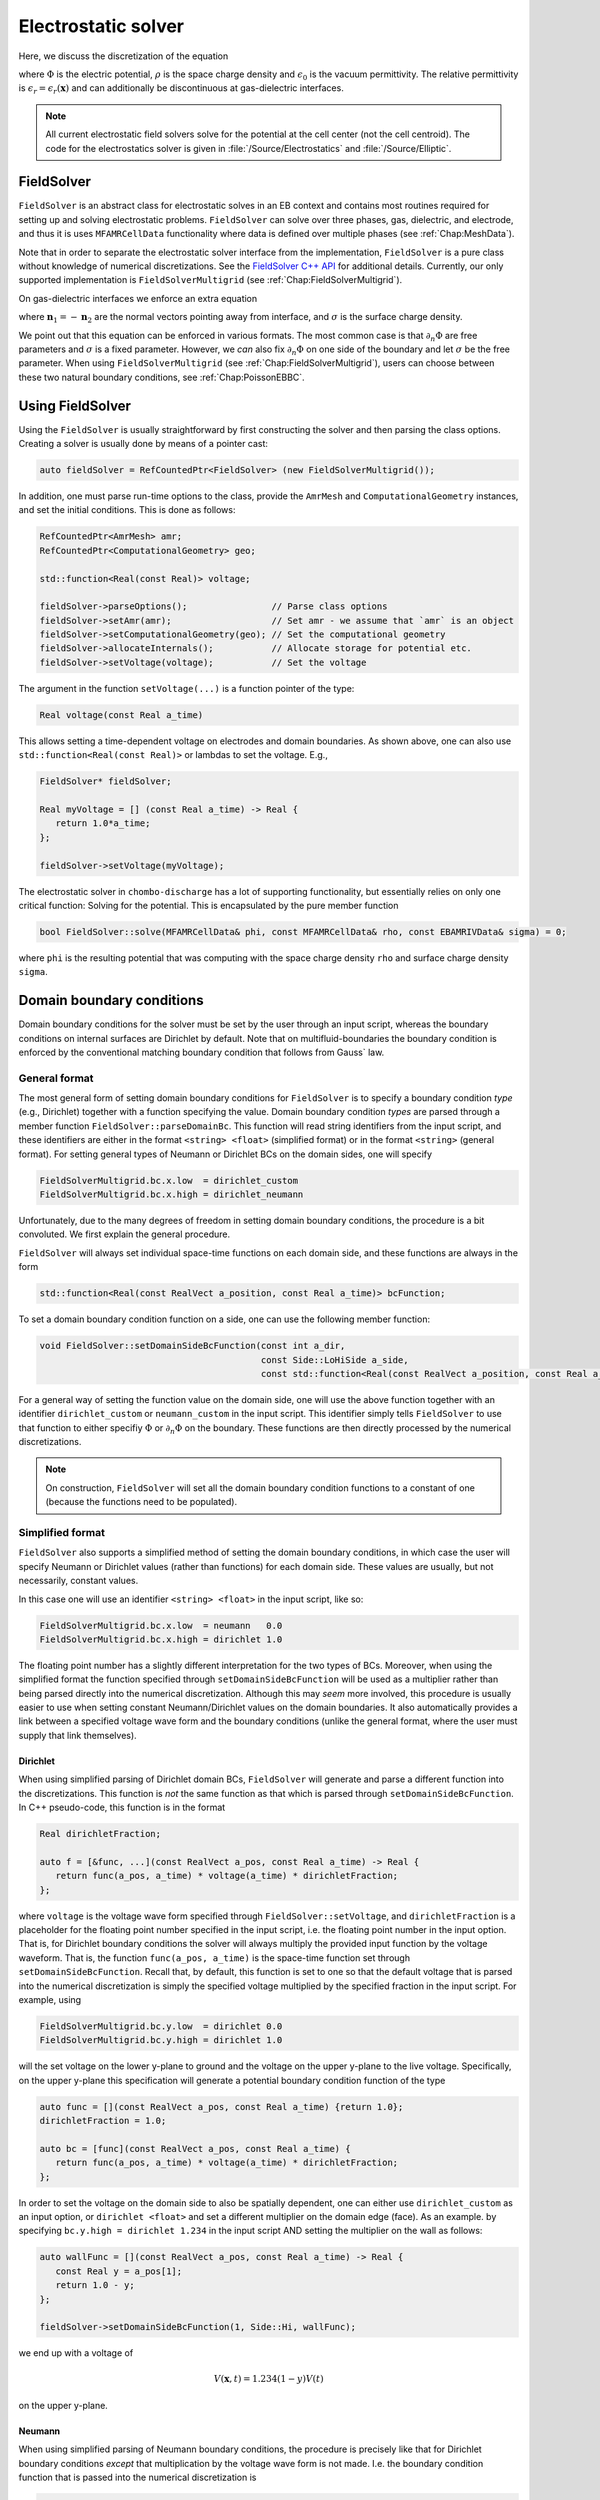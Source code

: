 .. _Chap:Electrostatics:
   
Electrostatic solver
====================

Here, we discuss the discretization of the equation

.. math::
   :label: Poisson

   \nabla\cdot\left(\epsilon_r\nabla\Phi\right) = -\frac{\rho}{\epsilon_0}


where :math:`\Phi` is the electric potential, :math:`\rho` is the space charge density and :math:`\epsilon_0` is the vacuum permittivity.
The relative permittivity is :math:`\epsilon_r = \epsilon_r\left(\mathbf{x}\right)` and can additionally be discontinuous at gas-dielectric interfaces.

.. note::
   
   All current electrostatic field solvers solve for the potential at the cell center (not the cell centroid).
   The code for the electrostatics solver is given in :file:`/Source/Electrostatics` and :file:`/Source/Elliptic`.

.. _Chap:FieldSolver:

FieldSolver
-----------

``FieldSolver`` is an abstract class for electrostatic solves in an EB context and contains most routines required for setting up and solving electrostatic problems.
``FieldSolver`` can solve over three phases, gas, dielectric, and electrode, and thus it is uses ``MFAMRCellData`` functionality where data is defined over multiple phases (see :ref:`Chap:MeshData`).

Note that in order to separate the electrostatic solver interface from the implementation, ``FieldSolver`` is a pure class without knowledge of numerical discretizations.
See the `FieldSolver C++ API <https://chombo-discharge.github.io/chombo-discharge/doxygen/html/classFieldSolver.html>`_ for additional details.
Currently, our only supported implementation is ``FieldSolverMultigrid`` (see :ref:`Chap:FieldSolverMultigrid`). 

On gas-dielectric interfaces we enforce an extra equation

.. math::
   :label: GaussBC
   
   \epsilon_1\partial_{n_1}\Phi + \epsilon_2\partial_{n_2}\Phi = \sigma/\epsilon_0

where :math:`\mathbf{n}_1 = -\mathbf{n}_2` are the normal vectors pointing away from interface, and :math:`\sigma` is the surface charge density.

We point out that this equation can be enforced in various formats. 
The most common case is that :math:`\partial_n\Phi` are free parameters and :math:`\sigma` is a fixed parameter.
However, we *can* also fix :math:`\partial_n\Phi` on one side of the boundary and let :math:`\sigma` be the free parameter.
When using ``FieldSolverMultigrid`` (see :ref:`Chap:FieldSolverMultigrid`), users can choose between these two natural boundary conditions, see :ref:`Chap:PoissonEBBC`.

Using FieldSolver
-----------------

Using the ``FieldSolver`` is usually straightforward by first constructing the solver and then parsing the class options. 
Creating a solver is usually done by means of a pointer cast:

.. code-block:: c++

   auto fieldSolver = RefCountedPtr<FieldSolver> (new FieldSolverMultigrid());

In addition, one must parse run-time options to the class, provide the ``AmrMesh`` and ``ComputationalGeometry`` instances, and set the initial conditions.
This is done as follows:

.. code-block:: c++
		
   RefCountedPtr<AmrMesh> amr;
   RefCountedPtr<ComputationalGeometry> geo;

   std::function<Real(const Real)> voltage;
   
   fieldSolver->parseOptions();                // Parse class options
   fieldSolver->setAmr(amr);                   // Set amr - we assume that `amr` is an object
   fieldSolver->setComputationalGeometry(geo); // Set the computational geometry
   fieldSolver->allocateInternals();           // Allocate storage for potential etc.
   fieldSolver->setVoltage(voltage);           // Set the voltage

The argument in the function ``setVoltage(...)`` is a function pointer of the type:

.. code-block:: c++

   Real voltage(const Real a_time)

This allows setting a time-dependent voltage on electrodes and domain boundaries.
As shown above, one can also use ``std::function<Real(const Real)>`` or lambdas to set the voltage.
E.g.,

.. code-block:: c++

   FieldSolver* fieldSolver;
   
   Real myVoltage = [] (const Real a_time) -> Real {
      return 1.0*a_time;
   };

   fieldSolver->setVoltage(myVoltage);

The electrostatic solver in ``chombo-discharge`` has a lot of supporting functionality, but essentially relies on only one critical function:
Solving for the potential.
This is encapsulated by the pure member function

.. code-block:: c++

   bool FieldSolver::solve(MFAMRCellData& phi, const MFAMRCellData& rho, const EBAMRIVData& sigma) = 0;

where ``phi`` is the resulting potential that was computing with the space charge density ``rho`` and surface charge density ``sigma``.

.. _Chap:PoissonDomainBC:

Domain boundary conditions
--------------------------

Domain boundary conditions for the solver must be set by the user through an input script, whereas the boundary conditions on internal surfaces are Dirichlet by default.
Note that on multifluid-boundaries the boundary condition is enforced by the conventional matching boundary condition that follows from Gauss` law.

General format
______________

The most general form of setting domain boundary conditions for ``FieldSolver`` is to specify a boundary condition *type* (e.g., Dirichlet) together with a function specifying the value.
Domain boundary condition *types* are parsed through a member function ``FieldSolver::parseDomainBc``.
This function will read string identifiers from the input script, and these identifiers are either in the format ``<string> <float>`` (simplified format) or in the format ``<string>`` (general format). 
For setting general types of Neumann or Dirichlet BCs on the domain sides, one will specify 

.. code-block:: text

   FieldSolverMultigrid.bc.x.low  = dirichlet_custom
   FieldSolverMultigrid.bc.x.high = dirichlet_neumann   

Unfortunately, due to the many degrees of freedom in setting domain boundary conditions, the procedure is a bit convoluted.
We first explain the general procedure. 

``FieldSolver`` will always set individual space-time functions on each domain side, and these functions are always in the form

.. code-block:: c++

   std::function<Real(const RealVect a_position, const Real a_time)> bcFunction;

To set a domain boundary condition function on a side, one can use the following member function:

.. code-block:: c++

   void FieldSolver::setDomainSideBcFunction(const int a_dir,
		                             const Side::LoHiSide a_side,
					     const std::function<Real(const RealVect a_position, const Real a_time)>);

For a general way of setting the function value on the domain side, one will use the above function together with an identifier ``dirichlet_custom`` or ``neumann_custom`` in the input script.
This identifier simply tells ``FieldSolver`` to use that function to either specifiy :math:`\Phi` or :math:`\partial_n\Phi` on the boundary. 
These functions are then directly processed by the numerical discretizations.

.. note::

   On construction, ``FieldSolver`` will set all the domain boundary condition functions to a constant of one (because the functions need to be populated).

Simplified format
_________________

``FieldSolver`` also supports a simplified method of setting the domain boundary conditions, in which case the user will specify Neumann or Dirichlet values (rather than functions) for each domain side.
These values are usually, but not necessarily, constant values.

In this case one will use an identifier ``<string> <float>`` in the input script, like so:

.. code-block:: text

   FieldSolverMultigrid.bc.x.low  = neumann   0.0
   FieldSolverMultigrid.bc.x.high = dirichlet 1.0

The floating point number has a slightly different interpretation for the two types of BCs.
Moreover, when using the simplified format the function specified through ``setDomainSideBcFunction`` will be used as a multiplier rather than being parsed directly into the numerical discretization.
Although this may *seem* more involved, this procedure is usually easier to use when setting constant Neumann/Dirichlet values on the domain boundaries.
It also automatically provides a link between a specified voltage wave form and the boundary conditions (unlike the general format, where the user must supply that link themselves). 

Dirichlet
*********

When using simplified parsing of Dirichlet domain BCs, ``FieldSolver`` will generate and parse a different function into the discretizations.
This function is *not* the same function as that which is parsed through ``setDomainSideBcFunction``. 
In C++ pseudo-code, this function is in the format

.. code-block:: c++

   Real dirichletFraction;
   
   auto f = [&func, ...](const RealVect a_pos, const Real a_time) -> Real {
      return func(a_pos, a_time) * voltage(a_time) * dirichletFraction;
   };

where ``voltage`` is the voltage wave form specified through ``FieldSolver::setVoltage``, and ``dirichletFraction`` is a placeholder for the floating point number specified in the input script, i.e. the floating point number in the input option.
That is, for Dirichlet boundary conditions the solver will always multiply the provided input function by the voltage waveform.
That is, the function ``func(a_pos, a_time)`` is the space-time function set through ``setDomainSideBcFunction``.
Recall that, by default, this function is set to one so that the default voltage that is parsed into the numerical discretization is simply the specified voltage multiplied by the specified fraction in the input script.
For example, using

.. code-block:: text

   FieldSolverMultigrid.bc.y.low  = dirichlet 0.0
   FieldSolverMultigrid.bc.y.high = dirichlet 1.0

will the set voltage on the lower y-plane to ground and the voltage on the upper y-plane to the live voltage.
Specifically, on the upper y-plane this specification will generate a potential boundary condition function of the type

.. code-block:: c++

   auto func = [](const RealVect a_pos, const Real a_time) {return 1.0};
   dirichletFraction = 1.0;
   
   auto bc = [func](const RealVect a_pos, const Real a_time) {
      return func(a_pos, a_time) * voltage(a_time) * dirichletFraction;
   };

In order to set the voltage on the domain side to also be spatially dependent, one can either use ``dirichlet_custom`` as an input option, or ``dirichlet <float>`` and set a different multiplier on the domain edge (face).
As an example. by specifying ``bc.y.high = dirichlet 1.234`` in the input script AND setting the multiplier on the wall as follows:

.. code-block:: c++

   auto wallFunc = [](const RealVect a_pos, const Real a_time) -> Real {
      const Real y = a_pos[1];
      return 1.0 - y;
   };
   
   fieldSolver->setDomainSideBcFunction(1, Side::Hi, wallFunc);

we end up with a voltage of

.. math::

   V(\mathbf{x},t) = 1.234(1-y)V(t)

on the upper y-plane. 

Neumann
*******

When using simplified parsing of Neumann boundary conditions, the procedure is precisely like that for Dirichlet boundary conditions *except* that multiplication by the voltage wave form is not made.
I.e. the boundary condition function that is passed into the numerical discretization is

.. code-block:: c++
		
   Real neumannFraction;
   
   auto func = [&func, ...](const RealVect a_pos, const Real a_time) -> Real {
      return func(a_pos, a_time) * neumannFraction;
   };

Note that since ``func`` is initialized to one, the floating point number in the input option directly specifies the value of :math:`\partial_n\Phi`. 

.. _Chap:PoissonEBBC:
   
EB boundary conditions
----------------------

Electrodes
__________

For the current ``FieldSolver`` the natural BC at the EB is Dirichlet with a specified voltage, whereas on dielectrics we enforce :eq:`GaussBC`.
The voltage on the electrodes are automatically retrieved from the specified voltages on the electrodes in the geometry being used (see ``ComputationalGeometry``).
The exception to this is that while ``ComputationalGeometry`` specifies that an electrode will be at some fraction of a specified voltage, ``FieldSolverMultigrid`` uses this fraction *and* the specified voltage wave form in ``setVoltage``.

To understand how the voltage on the electrode is being set, we first remark that our implementation uses a completely general specification of the voltage on each electrode in both space and time.
This voltage has the form

.. math::

   V_i = V_i\left(\mathbf{x}, t\right). 

where :math:`V_i` is the voltage on electrode :math:`i`.
It is possible to interact with this function directly, going through all electrodes and setting the electrode to be spatially and temporally varying.
The member function that does this is

.. code-block:: c++

   void FieldSolver::setElectrodeDirichletFunction(const int a_electrode,
                                                   const ElectrostaticEbBc::BcFunction& a_function);

Here, the type ``ElectrostaticEbBc::BcFunction`` is just an alias:

.. code-block:: c++

   using ElectrodestaticEbBc::BcFunction = std::function<Real(const RealVect a_position, const Real a_time)>;
   
The voltage on an electrode :math:`i` could thus be set as

.. code-block:: c++

   int electrode;
   
   auto myElectrodeVoltage = [](const RealVect a_position, const Real a_time) -> Real{
       return 1.0;
   };

   fieldSolver->setElectrodeDirichletFunction(electrode, myElectrodeVoltage);

where the return value can be replaced by the user' function.

In the majority of cases the voltage on electrodes is either a live voltage or ground.
Thus, although the above format is a general way of setting the voltage individually on each electrode (in both space and time) ``FieldSolver`` supports a simpler way of generating these voltage waveforms.
When ``FieldSolver`` is instantiated, it will interally generate these functions through simplified expression such that the user only needs to set a single wave form that applies to all electrodes.
The voltages that are set on the various electrodes are thus in the form:

.. code-block:: c++

   int electrode;
   Real voltageFraction;
   std::function<Real(const Real a_time)> voltageWaveForm;
   
   auto defaultElectrodeVoltage = [...](const RealVect a_position, const Real a_time) -> Real{
      return voltageFraction * voltageWaveForm(a_time); 
   };

   fieldSolver->setElectrodeDirichletFunction(electrode, defaultElectrodeVoltage);   

Thus, the default voltage which is set on an electrode is the voltage *fraction* specified on the electrodes (in ``ComputationalGeometry``) multiplied by a voltage wave form (specified by ``FieldSolver::setVoltage``).


Dielectrics
___________

On dielectrics, we enforce the jump boundary condition directly.
   
.. _Chap:FieldSolverMultigrid:   

FieldSolverMultigrid
--------------------

``FieldSolverMultigrid`` implements a multigrid routine for solving :eq:`Poisson`, and is currently the only implementation of ``FieldSolver``.

The discretization used by ``FieldSolverMultigrid`` is described in :ref:`Chap:LinearSolvers`.
The underlying solver type is a Helmholtz solver, but ``FieldSolverMultigrid`` considers only the Laplacian term.
For further details on the spatial discretization, see :ref:`Chap:LinearSolvers`.

Solver configuration
____________________

``FieldSolverMultigrid`` has a number of switches for determining how it operates.
Some of these switches are intended for parsing boundary conditions, whereas others are settings for operating multigrid or for I/O.
The current list of configuration options are indicated below

.. code-block:: text

   # ====================================================================================================
   # FieldSolverMultigrid class options
   # ====================================================================================================
   FieldSolverMultigrid.verbosity         = -1                # Class verbosity
   FieldSolverMultigrid.jump_bc           = natural           # Jump BC type ('natural' or 'saturation_charge')
   FieldSolverMultigrid.bc.x.lo           = dirichlet 0.0     # Bc type (see docs)
   FieldSolverMultigrid.bc.x.hi           = dirichlet 0.0     # Bc type (see docs)
   FieldSolverMultigrid.bc.y.lo           = dirichlet 0.0     # Bc type (see docs)
   FieldSolverMultigrid.bc.y.hi           = dirichlet 0.0     # Bc type (see docs)
   FieldSolverMultigrid.bc.z.lo           = dirichlet 0.0     # Bc type (see docs)
   FieldSolverMultigrid.bc.z.hi           = dirichlet 0.0     # Bc type (see docs)
   FieldSolverMultigrid.plt_vars          = phi rho E         # Plot variables. Possible vars are 'phi', 'rho', 'E', 'res', 'sigma'
   FieldSolverMultigrid.kappa_source      = true              # Volume weighted space charge density or not (depends on algorithm)
   
   FieldSolverMultigrid.gmg_verbosity     = -1                # GMG verbosity
   FieldSolverMultigrid.gmg_pre_smooth    = 12                # Number of relaxations in downsweep
   FieldSolverMultigrid.gmg_post_smooth   = 12                # Number of relaxations in upsweep
   FieldSolverMultigrid.gmg_bott_smooth   = 12                # Number of at bottom level (before dropping to bottom solver)
   FieldSolverMultigrid.gmg_min_iter      = 5                 # Minimum number of iterations
   FieldSolverMultigrid.gmg_max_iter      = 32                # Maximum number of iterations
   FieldSolverMultigrid.gmg_exit_tol      = 1.E-10            # Residue tolerance
   FieldSolverMultigrid.gmg_exit_hang     = 0.2               # Solver hang
   FieldSolverMultigrid.gmg_min_cells     = 16                # Bottom drop
   FieldSolverMultigrid.gmg_bc_order      = 2                 # Boundary condition order for multigrid
   FieldSolverMultigrid.gmg_bc_weight     = 2                 # Boundary condition weights (for least squares)
   FieldSolverMultigrid.gmg_jump_order    = 2                 # Boundary condition order for jump conditions
   FieldSolverMultigrid.gmg_jump_weight   = 2                 # Boundary condition weight for jump conditions (for least squares)
   FieldSolverMultigrid.gmg_bottom_solver = bicgstab          # Bottom solver type. 'simple', 'bicgstab', or 'gmres'
   FieldSolverMultigrid.gmg_cycle         = vcycle            # Cycle type. Only 'vcycle' supported for now. 
   FieldSolverMultigrid.gmg_smoother      = red_black         # Relaxation type. 'jacobi', 'multi_color', or 'red_black'

Note that *all* options pertaining to IO or multigrid are run-time configurable (see :ref:`Chap:RuntimeConfig`).

Setting boundary conditions
___________________________

The flags that are in the format ``bc.coord.side`` (e.g., ``bc.x.low``) parse the domain boundary condition type to the solver.
See :ref:`Chap:PoissonDomainBC` for details.

The flag ``jump_bc`` indicates how the dielectric jump condition is enforced.
See :ref:`Chap:PoissonDielectricBC` for additional details.

.. note::
   Currently, we only solve the dielectric jump condition on gas-dielectric interfaces and dielectric-dielectric interfaces are not supported.
   If you want to use numerical mock-ups of dielectric-dielectric interfaces, you can change :math:`\epsilon_r` inside a dielectric, but note that the dielectric boundary condition :math:`\partial_{n_1}\Phi + \partial_{n_2}\Phi = \sigma/\epsilon_0` is *not* solved in this case.

Algorithmic adjustments
_______________________

By default, the Helmholtz operator uses a diagonally weighting of the operator using the volume fraction as weight.
This means that the quantity that is passed into ``AMRMultiGrid`` should be weighted by the volume fraction to avoid the small-cell problem of EB grids.
The flag ``kappa_source`` indicates whether or not we should multiply the right-hand side by the volume fraction before passing it into the solver routine.
If this flag is set to ``false``, it is an indication that the user has taken responsibility to perform this weighting prior to calling ``FieldSolver::solve(...)``.
If this flag is set to ``true``, ``FieldSolverMultigrid`` will perform the multiplication before the multigrid solve. 

Tuning multigrid performance
____________________________

Multigrid operates by coarsening the solution (and the geometry with it) on a hierarchy of grid levels, and smoothing the solution on each level.
There are a number of factors that influence the multigrid performance.
Often the most critical factors are the radius of the cut-cell stencils and how far multigrid is allowed to coarsen.
In addition, the multigrid convergence is improved by increasing the number of smoothings per grid level (up to a certain point), as well as the type of smoother and bottom solver being used.
We explain these options below:

* ``FieldSolverMultigrid.gmg_verbosity``.
  Controls the multigrid verbosity.
  Setting it to a number :math:`> 0` will print multigrid convergence information.
* ``FieldSolverMultigrid.gmg_pre_smooth``.
  Controls the number of relaxations on each level during multigrid downsweeps.
* ``FieldSolverMultigrid.gmg_post_smooth``.
  Controls the number of relaxations on each level during multigrid upsweeps.
* ``FieldSolverMultigrid.gmg_bott_smooth``.
  Controls the number of relaxations before entering the bottom solve. 
* ``FieldSolverMultigrid.gmg_min_iter``.
  Sets the minimum number of iterations that multigrid will perform. 
* ``FieldSolverMultigrid.gmg_max_iter``.
  Sets the maximum number of iterations that multigrid will perform. 
* ``FieldSolverMultigrid.gmg_exit_tol``.
  Sets the exit tolerance for multigrid.
  Multigrid will exit the iterations if :math:`r < \lambda r_0` where :math:`\lambda` is the specified tolerance, :math:`r = |L\Phi -\rho|` is the residual and :math:`r_0` is the residual for :math:`\Phi = 0`.  
* ``FieldSolverMultigrid.gmg_exit_hang``.
  Sets the minimum permitted reduction in the convergence rate before exiting multigrid.
  Letting :math:`r^k` be the residual after :math:`k` multigrid cycles, multigrid will abort if the residual between levels is not reduce by at least a factor of :math:`r^{k+1} < (1-h)r^k`, where :math:`h` is the "hang" factor.
* ``FieldSolverMultigrid.gmg_min_cells``.
  Sets the minimum amount of cells along any coordinate direction for coarsened levels.
  Note that this will control how far multigrid will coarsen. Setting a number ``gmg_min_cells = 16`` will terminate multigrid coarsening when the domain has 16 cells in any of the coordinate direction. 
* ``FieldSolverMultigrid.gmg_bc_order``.
  Sets the stencil order for Dirichlet boundary conditions (on electrodes).
  Note that this is also the stencil radius. 
* ``FieldSolverMultigrid.gmg_bc_weight``. Sets the least squares stencil weighting factor for least squares gradient reconstruction on EBs.
  See :ref:`Chap:LeastSquares` for details. 
* ``FieldSolverMultigrid.gmg_jump_order``. Sets the stencil order when performing least squares gradient reconstruction on dielectric interfaces.
  Note that this is also the stencil radius. 
* ``FieldSolverMultigrid.gmg_jump_weight``.
  Sets the least squares stencil weighting factor for least squares gradient reconstruction on dielectric interfaces.
  See :ref:`Chap:LeastSquares` for details. 
* ``FieldSolverMultigrid.gmg_bottom_solver``.
  Sets the bottom solver type. 
* ``FieldSolverMultigrid.gmg_cycle``.
  Sets the multigrid method.
  Currently, only V-cycles are supported.
* ``FieldSolverMultigrid.gmg_smoother``.
  Sets the multigrid smoother.


.. note::

   When setting the bottom solver (which by default is a biconjugate gradient stabilized method) to a regular smoother, one must also specify the number of smoothings to perform.
   E.g., ``FieldSolverMultigrid.gmg_bottom_solver = simple 64``.
   Setting the bottom solver to ``simple`` without specifying the number of smoothings that will be performed will issue a run-time error. 
		

Adjusting output
________________

The user may plot the potential, the space charge, the electric, and the GMG residue as follows:

.. code-block:: text

   FieldSolverMultigrid.plt_vars  = phi rho E res     # Plot variables. Possible vars are 'phi', 'rho', 'E', 'res'

.. _Chap:PoissonDielectricBC:   

Saturation charge BC
____________________

As mentioned above, on dielectric interfaces the user can choose to specify which "form" of :eq:`GaussBC` to solve.
If the user wants the natural form in which the surface charge is the free parameter, he can specify

.. code-block:: text

   FieldSolverMultigrid.which_jump = natural

To use the other format (in which one of the fluxes is specified), use

.. code-block:: text

   FieldSolverMultigrid.which_jump = saturation_charge

.. note::
   
   The ``saturation_charge`` option will set the derivative of :math:`\partial_n\Phi` to zero on the gas side.
   Support for setting :math:`\partial_n\Phi` to a specified (e.g., non-zero) value on either side is missing, but is straightforward to implement.

Frequency dependent permittivity
--------------------------------

Frequency-dependent permittivities are fundamentally supported by the ``chombo-discharge`` elliptic discretization but none of the solvers implement it.
Recall that the polarization (in frequency space) is

.. math::

   \mathbf{P}(\omega) = \epsilon_0\chi(\omega)\mathbf{E}(\omega),

where :math:`\chi(\omega)` is the dielectric susceptibility.

There are two forms that ``chombo-discharge`` can support frequency dependent permittivities; through convolution or through auxiliary differential equations (ADEs).

Convolution approach
____________________

In the time domain, the displacement field is.

.. math::

   \mathbf{D}(t_k) = \epsilon_0\mathbf{E}(t_k) + \epsilon_0\int_0^{t_k} \chi(t)\mathbf{E}(t_k-t)\text{d}t.

There are various forms of discretizing the integral.
E.g. with the trapezoidal rule then

.. math::

   \begin{split}
   \int_0^{t_k}\chi(t)\mathbf{E}(t-t)\text{d}t &= \sum_{n=0}^{k-1} \int_{t_n}^{t_{n+1}}\chi(t)\mathbf{E}(t_k-t)\text{d}t \\
   &\approx \frac{1}{2}\sum_{n=0}^{k-1}\Delta t_n\left[\chi(t_n)\mathbf{E}(t_k-t_n) + \chi(t_{n+1})\mathbf{E}(t_k-t_{n+1})\right] \\
   &= \frac{\Delta t_0}{2}\chi_0\mathbf{E}(t_k) + \frac{1}{2}\sum_{n=1}^{k-1}\Delta t_n\chi_n\mathbf{E}(t_k-t_n) + \frac{1}{2}\sum_{n=0}^{k-1}\Delta t_n\chi_{n+1}\mathbf{E}(t_k-t_{n+1})
   \end{split}

The Gauss law becomes

.. math::

   \begin{split}
   \nabla\cdot\left[\left(1+\frac{\chi_0\Delta t_0}{2}\right)\mathbf{E}(t_k)\right] &= \frac{\rho(t_k)}{\epsilon_0}\\
   &- \nabla\cdot\left[\frac{1}{2}\sum_{n=1}^{k-1}\Delta t_n\chi_n\mathbf{E}(t_k-t_n) + \frac{1}{2}\sum_{n=0}^{k-1}\Delta t_n\chi_{n+1}\mathbf{E}(t_k-t_{n+1})\right].
   \end{split}

Note that the dispersion enters as an extra term on the right-hand side, emulating a space charge.
Unfortunately, inclusion of dispersion means that we must store :math:`\mathbf{E}(t_n)` for all previous time steps.

Auxiliary differential equation
_______________________________

With the ADE approach we seek a solution to :math:`\mathbf{P}(\omega) = \epsilon_0\chi(\omega)\mathbf{E}(\omega)` in the form

.. math::

   \sum_k a_k(i\omega)^k\mathbf{P}(\omega) = \epsilon_0\mathbf{E}(\omega),

where :math:`\sum a_k(i\omega)^k` is the Taylor series for :math:`1/\chi(\omega)`.
This can be written as a partial differential equation

.. math::
   
   \sum_{k}a_k\partial_t^k\mathbf{P}(t) = \epsilon_0\mathbf{E}(t).

This equation can be discretized using finite differences, and centering the solution on :math:`t_k` with backward differences yields an expression

.. math::
   
   \mathbf{P}^k = \epsilon_0C_0^k\mathbf{E}^k - \sum_{m>0} C_m^k\mathbf{P}^{k-m}.

where :math:`C_k` are stencil coefficients to be worked out for each case. 
The displacement field :math:`\mathbf{D}^k = \epsilon_0 \mathbf{E}^k + \mathbf{P}^k` is then

.. math::

   \mathbf{D} = \epsilon_0(1 + C_0^k)\mathbf{E} - \sum_{m>0} C_m^k\mathbf{P}^{k-m}.

The Gauss law yields

.. math::

   \nabla\cdot\left[\left(1 + C_0^k\right)\mathbf{E}^k\right] = \frac{\rho}{\epsilon_0} - \frac{1}{\epsilon_0}\nabla\cdot\sum_{m>0} C_m^k\mathbf{P}^{k-m}.

Unlike the convolution approach, this only requires storing terms required for the ADE description. 
This depends both on the order of the ADE, as well as it's discretization.
Normally, the ADE is a low-order PDE and a few terms are sufficient.    
   
Limitations
-----------

.. warning::

   There is currently a bug where having a dielectric interface align *completely* with a grid face will cause the cell to be identified as an electrode EB.
   This bug is due to the way ``Chombo`` handles cut-cells that align completely with a grid face.
   In this case the cell with volume fraction :math:`\kappa = 1` will be identified as an irregular cell.
   For the opposite phase (i.e., viewing the grids from inside the boundary) the situation is opposite and thus the two "matching cells" can appear in different grid patches.
   A fix for this is underway.
   In the meantime, a sufficient workaround is simply to displace the dielectric slightly away from the interface (any non-zero displacement will do).

Example application(s)
----------------------

Example applications that use the electrostatics capabilities are:

* :ref:`Chap:ElectrostaticsModel`.
* :ref:`Chap:CdrPlasmaModel`.   
